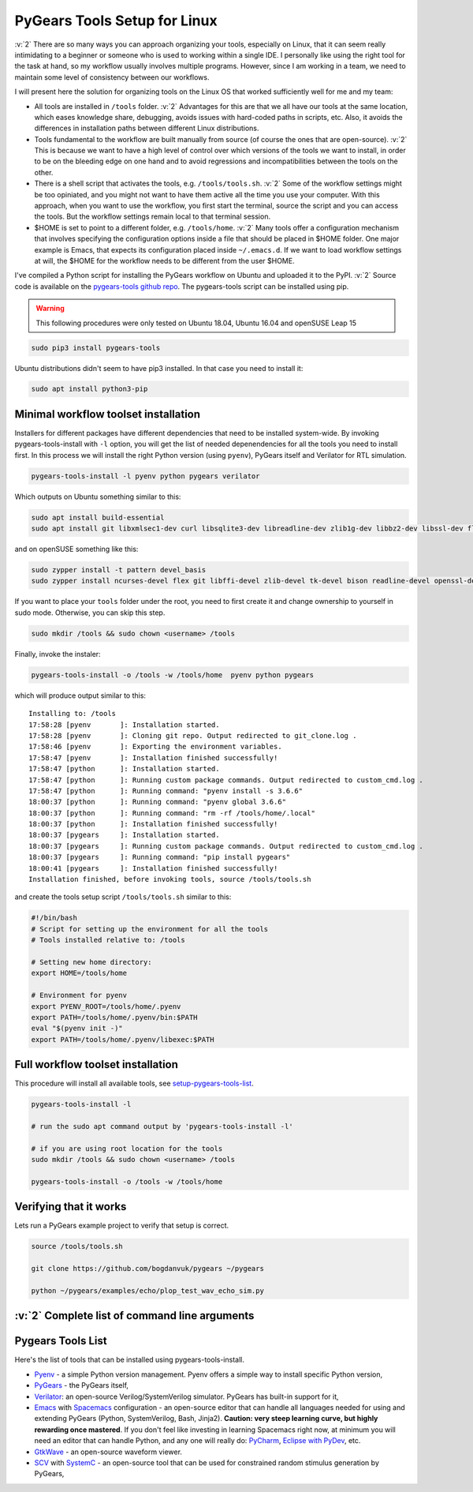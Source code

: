 .. _setup-pygears-tools:

PyGears Tools Setup for Linux
=============================

.. verbosity_slider:: 3

:v:`2` There are so many ways you can approach organizing your tools, especially on Linux, that it can seem really intimidating to a beginner or someone who is used to working within a single IDE. I personally like using the right tool for the task at hand, so my workflow usually involves multiple programs. However, since I am working in a team, we need to maintain some level of consistency between our workflows.     

I will present here the solution for organizing tools on the Linux OS that worked sufficiently well for me and my team:

- All tools are installed in ``/tools`` folder. :v:`2` Advantages for this are that we all have our tools at the same location, which eases knowledge share, debugging, avoids issues with hard-coded paths in scripts, etc. Also, it avoids the differences in installation paths between different Linux distributions.   

- Tools fundamental to the workflow are built manually from source (of course the ones that are open-source). :v:`2` This is because we want to have a high level of control over which versions of the tools we want to install, in order to be on the bleeding edge on one hand and to avoid regressions and incompatibilities between the tools on the other. 

- There is a shell script that activates the tools, e.g. ``/tools/tools.sh``. :v:`2` Some of the workflow settings might be too opiniated, and you might not want to have them active all the time you use your computer. With this approach, when you want to use the workflow, you first start the terminal, source the script and you can access the tools. But the workflow settings remain local to that terminal session.

- $HOME is set to point to a different folder, e.g. ``/tools/home``. :v:`2` Many tools offer a configuration mechanism that involves specifying the configuration options inside a file that should be placed in $HOME folder. One major example is Emacs, that expects its configuration placed inside ``~/.emacs.d``. If we want to load workflow settings at will, the $HOME for the workflow needs to be different from the user $HOME.

I've compiled a Python script for installing the PyGears workflow on Ubuntu and uploaded it to the PyPI. :v:`2` Source code is available on the `pygears-tools github repo <https://github.com/bogdanvuk/pygears-tools.git>`_. The pygears-tools script can be installed using pip.

.. warning::

    This following procedures were only tested on Ubuntu 18.04, Ubuntu 16.04 and openSUSE Leap 15

.. code-block:: bash
     
    sudo pip3 install pygears-tools 

Ubuntu distributions didn't seem to have pip3 installed. In that case you need to install it:

.. code-block:: bash
     
    sudo apt install python3-pip 

Minimal workflow toolset installation
-------------------------------------

.. verbosity:: 1

Installers for different packages have different dependencies that need to be installed system-wide. By invoking pygears-tools-install with ``-l`` option, you will get the list of needed depenendencies for all the tools you need to install first. In this process we will install the right Python version (using ``pyenv``), PyGears itself and Verilator for RTL simulation.  

.. code-block:: bash

   pygears-tools-install -l pyenv python pygears verilator

.. verbosity:: 2

Which outputs on Ubuntu something similar to this:

.. code-block:: bash

    sudo apt install build-essential
    sudo apt install git libxmlsec1-dev curl libsqlite3-dev libreadline-dev zlib1g-dev libbz2-dev libssl-dev flex bison autoconf wget llvm libncurses5-dev libffi-dev libxml2-dev tk-dev xz-utils

and on openSUSE something like this:

.. code-block:: bash

  sudo zypper install -t pattern devel_basis
  sudo zypper install ncurses-devel flex git libffi-devel zlib-devel tk-devel bison readline-devel openssl-devel

.. verbosity:: 1

If you want to place your ``tools`` folder under the root, you need to first create it and change ownership to yourself in sudo mode. Otherwise, you can skip this step.

.. code-block:: bash

   sudo mkdir /tools && sudo chown <username> /tools

Finally, invoke the instaler:

.. code-block:: bash

   pygears-tools-install -o /tools -w /tools/home  pyenv python pygears

.. verbosity:: 3

which will produce output similar to this:: 

  Installing to: /tools
  17:58:28 [pyenv       ]: Installation started.
  17:58:28 [pyenv       ]: Cloning git repo. Output redirected to git_clone.log .
  17:58:46 [pyenv       ]: Exporting the environment variables.
  17:58:47 [pyenv       ]: Installation finished successfully!
  17:58:47 [python      ]: Installation started.
  17:58:47 [python      ]: Running custom package commands. Output redirected to custom_cmd.log .
  17:58:47 [python      ]: Running command: "pyenv install -s 3.6.6"
  18:00:37 [python      ]: Running command: "pyenv global 3.6.6"
  18:00:37 [python      ]: Running command: "rm -rf /tools/home/.local"
  18:00:37 [python      ]: Installation finished successfully!
  18:00:37 [pygears     ]: Installation started.
  18:00:37 [pygears     ]: Running custom package commands. Output redirected to custom_cmd.log .
  18:00:37 [pygears     ]: Running command: "pip install pygears"
  18:00:41 [pygears     ]: Installation finished successfully!
  Installation finished, before invoking tools, source /tools/tools.sh

and create the tools setup script ``/tools/tools.sh`` similar to this:

.. code-block:: bash

  #!/bin/bash
  # Script for setting up the environment for all the tools
  # Tools installed relative to: /tools

  # Setting new home directory:
  export HOME=/tools/home

  # Environment for pyenv
  export PYENV_ROOT=/tools/home/.pyenv
  export PATH=/tools/home/.pyenv/bin:$PATH
  eval "$(pyenv init -)"
  export PATH=/tools/home/.pyenv/libexec:$PATH

.. verbosity:: 1

Full workflow toolset installation
----------------------------------

This procedure will install all available tools, see setup-pygears-tools-list_. 

.. code-block:: bash

   pygears-tools-install -l

   # run the sudo apt command output by 'pygears-tools-install -l'

   # if you are using root location for the tools
   sudo mkdir /tools && sudo chown <username> /tools

   pygears-tools-install -o /tools -w /tools/home

Verifying that it works
-----------------------

Lets run a PyGears example project to verify that setup is correct.

.. code-block:: bash

   source /tools/tools.sh

   git clone https://github.com/bogdanvuk/pygears ~/pygears

   python ~/pygears/examples/echo/plop_test_wav_echo_sim.py


:v:`2` Complete list of command line arguments
----------------------------------------------

.. verbosity:: 2

.. argparse::
   :module: pygears_tools.install
   :func: get_argparser
   :prog: pygears-tools-install
   :nodefault:

.. verbosity:: 1

.. _setup-pygears-tools-list:

Pygears Tools List
------------------

Here's the list of tools that can be installed using pygears-tools-install.

- `Pyenv <https://github.com/pyenv/pyenv>`_ - a simple Python version management. Pyenv offers a simple way to install specific Python version,
- `PyGears <https://bogdanvuk.github.io/pygears/>`_ - the PyGears itself,
- `Verilator <https://www.veripool.org/projects/verilator>`_: an open-source Verilog/SystemVerilog simulator. PyGears has built-in support for it,
- `Emacs <https://www.gnu.org/software/emacs/>`_ with `Spacemacs <http://spacemacs.org/>`_ configuration - an open-source editor that can handle all languages needed for using and extending PyGears (Python, SystemVerilog, Bash, Jinja2). **Caution: very steep learning curve, but highly rewarding once mastered**. If you don't feel like investing in learning Spacemacs right now, at minimum you will need an editor that can handle Python, and any one will really do: `PyCharm <https://www.jetbrains.com/pycharm/>`_, `Eclipse with PyDev <http://www.pydev.org/>`_, etc.
- `GtkWave <http://gtkwave.sourceforge.net/>`_ - an open-source waveform viewer.
- `SCV <http://www.accellera.org/activities/working-groups/systemc-verification>`_ with `SystemC <https://en.wikipedia.org/wiki/SystemC>`_ - an open-source tool that can be used for constrained random stimulus generation by PyGears, 
